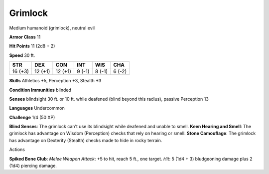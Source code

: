 
.. _srd_Grimlock:

Grimlock
--------

Medium humanoid (grimlock), neutral evil

**Armor Class** 11

**Hit Points** 11 (2d8 + 2)

**Speed** 30 ft.

+-----------+-----------+-----------+----------+----------+----------+
| STR       | DEX       | CON       | INT      | WIS      | CHA      |
+===========+===========+===========+==========+==========+==========+
| 16 (+3)   | 12 (+1)   | 12 (+1)   | 9 (-1)   | 8 (-1)   | 6 (-2)   |
+-----------+-----------+-----------+----------+----------+----------+

**Skills** Athletics +5, Perception +3, Stealth +3

**Condition Immunities** blinded

**Senses** blindsight 30 ft. or 10 ft. while deafened (blind beyond this
radius), passive Perception 13

**Languages** Undercommon

**Challenge** 1/4 (50 XP)

**Blind Senses**: The grimlock can't use its blindsight while deafened
and unable to smell. **Keen Hearing and Smell**: The grimlock has
advantage on Wisdom (Perception) checks that rely on hearing or smell.
**Stone Camouflage**: The grimlock has advantage on Dexterity (Stealth)
checks made to hide in rocky terrain.

Actions

**Spiked Bone Club**: *Melee Weapon Attack*: +5 to hit, reach 5 ft., one
target. *Hit*: 5 (1d4 + 3) bludgeoning damage plus 2 (1d4) piercing
damage.
